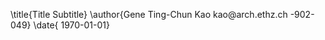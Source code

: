 #+AUTHOR:              Gene Ting-Chun Kao
#+EMAIL:               kao@arch.ethz.ch
#+DESCRIPTION:         Gene's ETH Research template

#+LATEX_CLASS:         ethz
#+OPTIONS:             toc:nil title:nil

#+LATEX_HEADER:        \usepackage[OT1]{fontenc}
#+LATEX_HEADER:        \usepackage[english]{babel}
#+LATEX_HEADER:        \usepackage[utf8]{inputenc}
#+LATEX_HEADER:        \usepackage[sc]{mathpazo}
#+LATEX_HEADER:        \usepackage{amsmath,amssymb,amsfonts,mathrsfs}
#+LATEX_HEADER:        \usepackage[amsmath,thmmarks]{ntheorem}
#+LATEX_HEADER:        \usepackage{graphicx}
#+LATEX_HEADER:        \usepackage{soul}
#+LATEX_HEADER:        \usepackage{pdfpages}
#+LATEX_HEADER:        \input{extrapackages}
#+LATEX_HEADER:        \input{layoutsetup}
#+LATEX_HEADER:        \input{theoremsetup}
#+LATEX_HEADER:        \input{macrosetup}
#+LATEX_HEADER:        \usepackage[linkcolor=black,colorlinks=true,citecolor=black,filecolor=black]{hyperref}

#+LATEX_HEADER:        \hypersetup{colorlinks=true,allcolors=magenta}
#+LATEX_HEADER:        \usepackage[backend=bibtex,sorting=none]{biblatex}
#+LATEX_HEADER:        \addbibresource{org-bib-refs.bib}

\title{Title \break \LARGE Subtitle}
\author{Gene Ting-Chun Kao \break \break \small kao@arch.ethz.ch \break 18-902-049}
\thesistype{PhD Research Proposal}
\advisors{Advisors: Prof. Dr. Philippe Block \break block@arch.ethz.ch \break \break \hline Co-supervisor: Prof. Dr. Stelian Coros \break stelian.coros@inf.ethz.ch \break \break \hline Technical advisor: Dr. Tom Van Mele \break van.mele@arch.ethz.ch \break \break \hline}
\department{Block Research Group \break Institute of Technology in Architecture \break Department of Architecture}
\date{\small \today}

\begin{document}
\frontmatter

\begin{titlingpage}
  \calccentering{\unitlength}
  \begin{adjustwidth*}{\unitlength-28pt}{-\unitlength-28pt}
    \maketitle
  \end{adjustwidth*}
\end{titlingpage}


\begin{abstract}

Abstract
\end{abstract}

\cleartorecto
\tableofcontents
\mainmatter



* Introduction


* State of the art


* Thesis statement


* Research objective


* Methodology


* Expected results


* Acknowledgment

This research is supported by the NCCR Digital Fabrication, funded by the Swiss National Science Foundation.








\backmatter
\printbibliography


\end{document}
